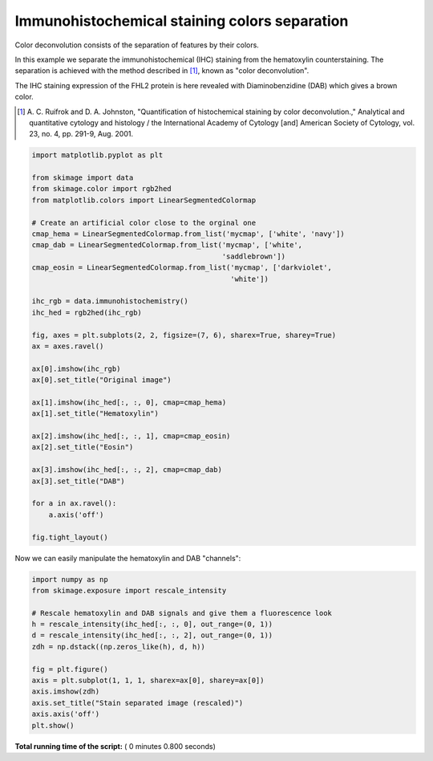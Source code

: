 

.. _sphx_glr_auto_examples_color_exposure_plot_ihc_color_separation.py:


==============================================
Immunohistochemical staining colors separation
==============================================

Color deconvolution consists of the separation of features by their colors.

In this example we separate the immunohistochemical (IHC) staining from the
hematoxylin counterstaining. The separation is achieved with the method
described in [1]_, known as "color deconvolution".

The IHC staining expression of the FHL2 protein is here revealed with
Diaminobenzidine (DAB) which gives a brown color.


.. [1] A. C. Ruifrok and D. A. Johnston, "Quantification of histochemical
       staining by color deconvolution.," Analytical and quantitative
       cytology and histology / the International Academy of Cytology [and]
       American Society of Cytology, vol. 23, no. 4, pp. 291-9, Aug. 2001.




.. code-block:: python

    import matplotlib.pyplot as plt

    from skimage import data
    from skimage.color import rgb2hed
    from matplotlib.colors import LinearSegmentedColormap

    # Create an artificial color close to the orginal one
    cmap_hema = LinearSegmentedColormap.from_list('mycmap', ['white', 'navy'])
    cmap_dab = LinearSegmentedColormap.from_list('mycmap', ['white',
                                                 'saddlebrown'])
    cmap_eosin = LinearSegmentedColormap.from_list('mycmap', ['darkviolet',
                                                   'white'])

    ihc_rgb = data.immunohistochemistry()
    ihc_hed = rgb2hed(ihc_rgb)

    fig, axes = plt.subplots(2, 2, figsize=(7, 6), sharex=True, sharey=True)
    ax = axes.ravel()

    ax[0].imshow(ihc_rgb)
    ax[0].set_title("Original image")

    ax[1].imshow(ihc_hed[:, :, 0], cmap=cmap_hema)
    ax[1].set_title("Hematoxylin")

    ax[2].imshow(ihc_hed[:, :, 1], cmap=cmap_eosin)
    ax[2].set_title("Eosin")

    ax[3].imshow(ihc_hed[:, :, 2], cmap=cmap_dab)
    ax[3].set_title("DAB")

    for a in ax.ravel():
        a.axis('off')

    fig.tight_layout()





.. image:: /auto_examples/color_exposure/images/sphx_glr_plot_ihc_color_separation_001.png
    :align: center




Now we can easily manipulate the hematoxylin and DAB "channels":



.. code-block:: python


    import numpy as np
    from skimage.exposure import rescale_intensity

    # Rescale hematoxylin and DAB signals and give them a fluorescence look
    h = rescale_intensity(ihc_hed[:, :, 0], out_range=(0, 1))
    d = rescale_intensity(ihc_hed[:, :, 2], out_range=(0, 1))
    zdh = np.dstack((np.zeros_like(h), d, h))

    fig = plt.figure()
    axis = plt.subplot(1, 1, 1, sharex=ax[0], sharey=ax[0])
    axis.imshow(zdh)
    axis.set_title("Stain separated image (rescaled)")
    axis.axis('off')
    plt.show()



.. image:: /auto_examples/color_exposure/images/sphx_glr_plot_ihc_color_separation_002.png
    :align: center




**Total running time of the script:** ( 0 minutes  0.800 seconds)



.. only :: html

 .. container:: sphx-glr-footer


  .. container:: sphx-glr-download

     :download:`Download Python source code: plot_ihc_color_separation.py <plot_ihc_color_separation.py>`



  .. container:: sphx-glr-download

     :download:`Download Jupyter notebook: plot_ihc_color_separation.ipynb <plot_ihc_color_separation.ipynb>`


.. only:: html

 .. rst-class:: sphx-glr-signature

    `Gallery generated by Sphinx-Gallery <https://sphinx-gallery.readthedocs.io>`_
